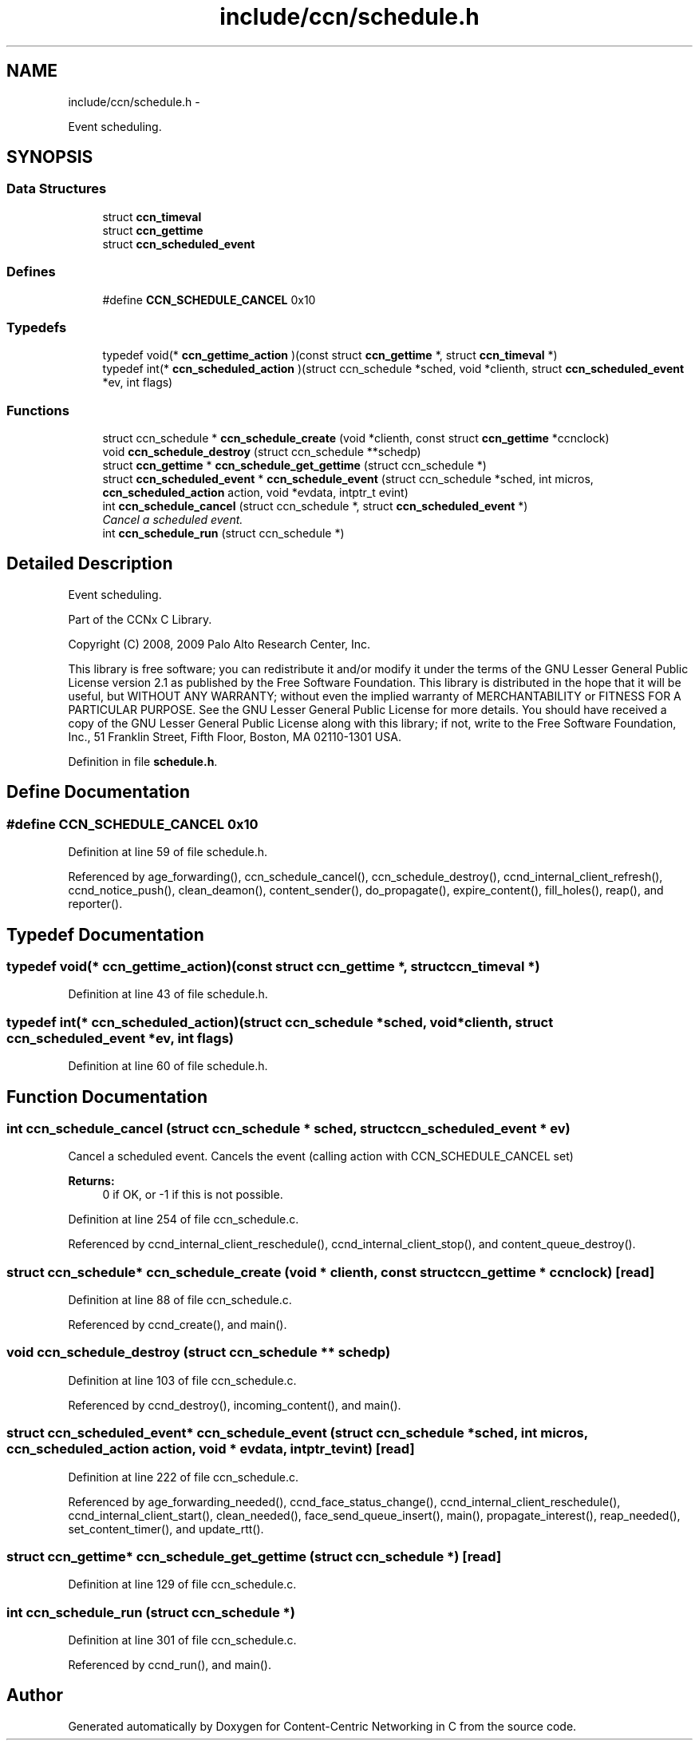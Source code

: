 .TH "include/ccn/schedule.h" 3 "4 Nov 2010" "Version 0.3.0" "Content-Centric Networking in C" \" -*- nroff -*-
.ad l
.nh
.SH NAME
include/ccn/schedule.h \- 
.PP
Event scheduling.  

.SH SYNOPSIS
.br
.PP
.SS "Data Structures"

.in +1c
.ti -1c
.RI "struct \fBccn_timeval\fP"
.br
.ti -1c
.RI "struct \fBccn_gettime\fP"
.br
.ti -1c
.RI "struct \fBccn_scheduled_event\fP"
.br
.in -1c
.SS "Defines"

.in +1c
.ti -1c
.RI "#define \fBCCN_SCHEDULE_CANCEL\fP   0x10"
.br
.in -1c
.SS "Typedefs"

.in +1c
.ti -1c
.RI "typedef void(* \fBccn_gettime_action\fP )(const struct \fBccn_gettime\fP *, struct \fBccn_timeval\fP *)"
.br
.ti -1c
.RI "typedef int(* \fBccn_scheduled_action\fP )(struct ccn_schedule *sched, void *clienth, struct \fBccn_scheduled_event\fP *ev, int flags)"
.br
.in -1c
.SS "Functions"

.in +1c
.ti -1c
.RI "struct ccn_schedule * \fBccn_schedule_create\fP (void *clienth, const struct \fBccn_gettime\fP *ccnclock)"
.br
.ti -1c
.RI "void \fBccn_schedule_destroy\fP (struct ccn_schedule **schedp)"
.br
.ti -1c
.RI "struct \fBccn_gettime\fP * \fBccn_schedule_get_gettime\fP (struct ccn_schedule *)"
.br
.ti -1c
.RI "struct \fBccn_scheduled_event\fP * \fBccn_schedule_event\fP (struct ccn_schedule *sched, int micros, \fBccn_scheduled_action\fP action, void *evdata, intptr_t evint)"
.br
.ti -1c
.RI "int \fBccn_schedule_cancel\fP (struct ccn_schedule *, struct \fBccn_scheduled_event\fP *)"
.br
.RI "\fICancel a scheduled event. \fP"
.ti -1c
.RI "int \fBccn_schedule_run\fP (struct ccn_schedule *)"
.br
.in -1c
.SH "Detailed Description"
.PP 
Event scheduling. 

Part of the CCNx C Library.
.PP
Copyright (C) 2008, 2009 Palo Alto Research Center, Inc.
.PP
This library is free software; you can redistribute it and/or modify it under the terms of the GNU Lesser General Public License version 2.1 as published by the Free Software Foundation. This library is distributed in the hope that it will be useful, but WITHOUT ANY WARRANTY; without even the implied warranty of MERCHANTABILITY or FITNESS FOR A PARTICULAR PURPOSE. See the GNU Lesser General Public License for more details. You should have received a copy of the GNU Lesser General Public License along with this library; if not, write to the Free Software Foundation, Inc., 51 Franklin Street, Fifth Floor, Boston, MA 02110-1301 USA. 
.PP
Definition in file \fBschedule.h\fP.
.SH "Define Documentation"
.PP 
.SS "#define CCN_SCHEDULE_CANCEL   0x10"
.PP
Definition at line 59 of file schedule.h.
.PP
Referenced by age_forwarding(), ccn_schedule_cancel(), ccn_schedule_destroy(), ccnd_internal_client_refresh(), ccnd_notice_push(), clean_deamon(), content_sender(), do_propagate(), expire_content(), fill_holes(), reap(), and reporter().
.SH "Typedef Documentation"
.PP 
.SS "typedef void(* \fBccn_gettime_action\fP)(const struct \fBccn_gettime\fP *, struct \fBccn_timeval\fP *)"
.PP
Definition at line 43 of file schedule.h.
.SS "typedef int(* \fBccn_scheduled_action\fP)(struct ccn_schedule *sched, void *clienth, struct \fBccn_scheduled_event\fP *ev, int flags)"
.PP
Definition at line 60 of file schedule.h.
.SH "Function Documentation"
.PP 
.SS "int ccn_schedule_cancel (struct ccn_schedule * sched, struct \fBccn_scheduled_event\fP * ev)"
.PP
Cancel a scheduled event. Cancels the event (calling action with CCN_SCHEDULE_CANCEL set) 
.PP
\fBReturns:\fP
.RS 4
0 if OK, or -1 if this is not possible. 
.RE
.PP

.PP
Definition at line 254 of file ccn_schedule.c.
.PP
Referenced by ccnd_internal_client_reschedule(), ccnd_internal_client_stop(), and content_queue_destroy().
.SS "struct ccn_schedule* ccn_schedule_create (void * clienth, const struct \fBccn_gettime\fP * ccnclock)\fC [read]\fP"
.PP
Definition at line 88 of file ccn_schedule.c.
.PP
Referenced by ccnd_create(), and main().
.SS "void ccn_schedule_destroy (struct ccn_schedule ** schedp)"
.PP
Definition at line 103 of file ccn_schedule.c.
.PP
Referenced by ccnd_destroy(), incoming_content(), and main().
.SS "struct \fBccn_scheduled_event\fP* ccn_schedule_event (struct ccn_schedule * sched, int micros, \fBccn_scheduled_action\fP action, void * evdata, intptr_t evint)\fC [read]\fP"
.PP
Definition at line 222 of file ccn_schedule.c.
.PP
Referenced by age_forwarding_needed(), ccnd_face_status_change(), ccnd_internal_client_reschedule(), ccnd_internal_client_start(), clean_needed(), face_send_queue_insert(), main(), propagate_interest(), reap_needed(), set_content_timer(), and update_rtt().
.SS "struct \fBccn_gettime\fP* ccn_schedule_get_gettime (struct ccn_schedule *)\fC [read]\fP"
.PP
Definition at line 129 of file ccn_schedule.c.
.SS "int ccn_schedule_run (struct ccn_schedule *)"
.PP
Definition at line 301 of file ccn_schedule.c.
.PP
Referenced by ccnd_run(), and main().
.SH "Author"
.PP 
Generated automatically by Doxygen for Content-Centric Networking in C from the source code.
